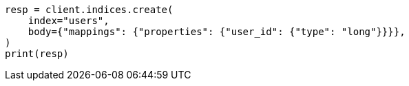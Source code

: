 // indices/put-mapping.asciidoc:409

[source, python]
----
resp = client.indices.create(
    index="users",
    body={"mappings": {"properties": {"user_id": {"type": "long"}}}},
)
print(resp)
----